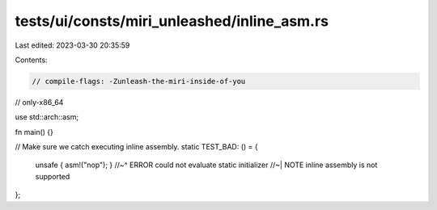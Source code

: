 tests/ui/consts/miri_unleashed/inline_asm.rs
============================================

Last edited: 2023-03-30 20:35:59

Contents:

.. code-block:: rs

    // compile-flags: -Zunleash-the-miri-inside-of-you
// only-x86_64

use std::arch::asm;

fn main() {}

// Make sure we catch executing inline assembly.
static TEST_BAD: () = {
    unsafe { asm!("nop"); }
    //~^ ERROR could not evaluate static initializer
    //~| NOTE inline assembly is not supported
};


